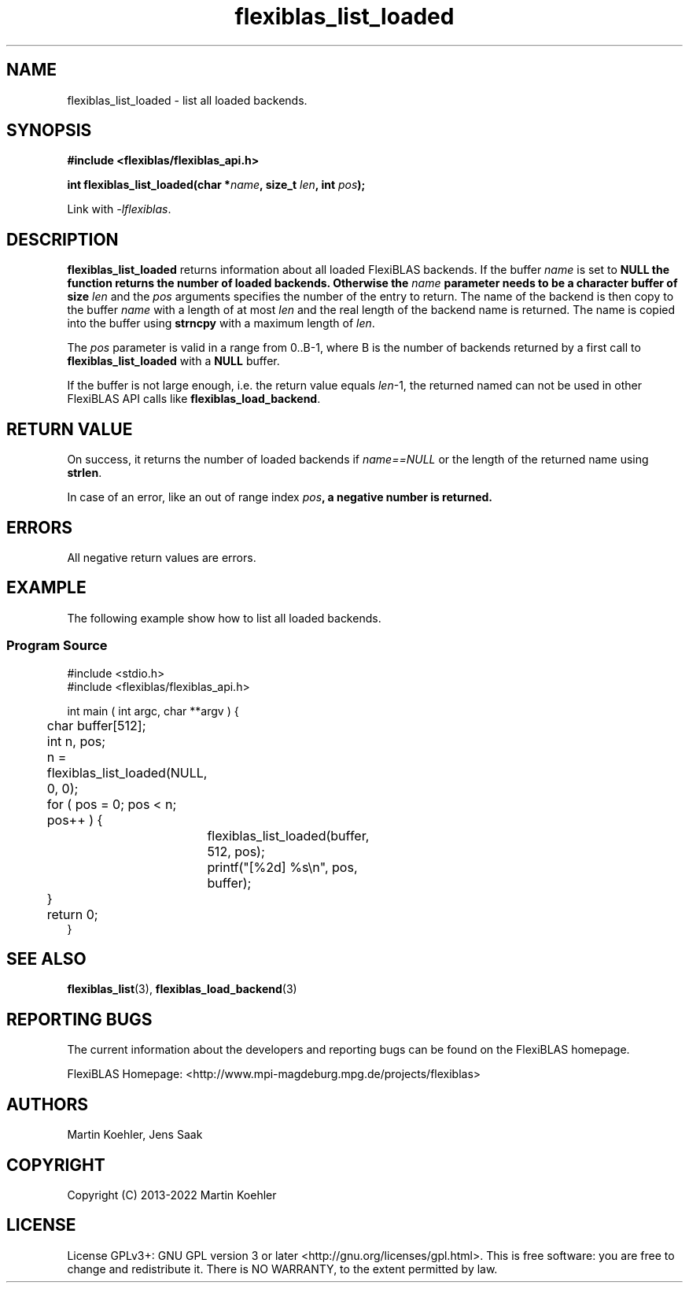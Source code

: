 .TH flexiblas_list_loaded  3 "2013-2022" "M. Koehler" "The FlexiBLAS Library"
.SH NAME
flexiblas_list_loaded \- list all loaded backends.

.SH SYNOPSIS
\fB#include <flexiblas/flexiblas_api.h>

\fBint flexiblas_list_loaded(char *\fIname\fB, size_t \fIlen\fB, int \fIpos\fB);\fR

Link with \fI-lflexiblas\fR.

.SH DESCRIPTION
\fBflexiblas_list_loaded\fR returns information about all loaded  FlexiBLAS backends.
If the buffer \fIname\fR is set to \fBNULL\fB the function returns the number of loaded
backends. Otherwise the \fIname\fB parameter needs to
be a character buffer of size \fIlen\fR and the \fIpos\fR arguments specifies the number of
the entry to return. The name of the backend is then copy to the buffer \fIname\fR with a length
of at most \fIlen\fR and the real length of the backend name is returned. The name is copied
into the buffer using \fBstrncpy\fR with a maximum length of \fIlen\fR.

The \fIpos\fR parameter is valid in a range from 0..B-1, where B is the number of backends returned
by a first call to \fBflexiblas_list_loaded\fR with a \fBNULL\fR buffer.

If the buffer is not large enough, i.e. the return value equals \fIlen\fR-1, the returned named
can not be used in other FlexiBLAS API calls like \fBflexiblas_load_backend\fR.

.SH RETURN VALUE
On success, it returns the number of loaded backends if \fIname==NULL\fR or
the length of the returned name using \fBstrlen\fR.

In case of an error, like an out of range index \fIpos\fB, a negative number is returned.

.SH ERRORS

All negative return values are errors.

.SH EXAMPLE
The following example show how to list all loaded backends.
.SS Program Source
\&
.nf
#include <stdio.h>
#include <flexiblas/flexiblas_api.h>

int main ( int argc, char **argv ) {
	char buffer[512];
	int n, pos;

	n = flexiblas_list_loaded(NULL, 0, 0);
	for ( pos = 0; pos < n; pos++ ) {
		flexiblas_list_loaded(buffer, 512, pos);
		printf("[%2d] %s\\n", pos, buffer);
	}
	return 0;
}
.fi
.SH SEE ALSO
.BR flexiblas_list (3),
.BR flexiblas_load_backend (3)

.SH REPORTING BUGS
The current information about the developers and reporting bugs can be found on the FlexiBLAS homepage.

FlexiBLAS Homepage: <http://www.mpi-magdeburg.mpg.de/projects/flexiblas>

.SH AUTHORS
 Martin Koehler, Jens Saak

.SH COPYRIGHT
Copyright (C) 2013-2022 Martin Koehler
.SH LICENSE
License GPLv3+: GNU GPL version 3 or later <http://gnu.org/licenses/gpl.html>.
This is free software: you are free to change and redistribute it.  There is NO WARRANTY, to the extent permitted by law.


